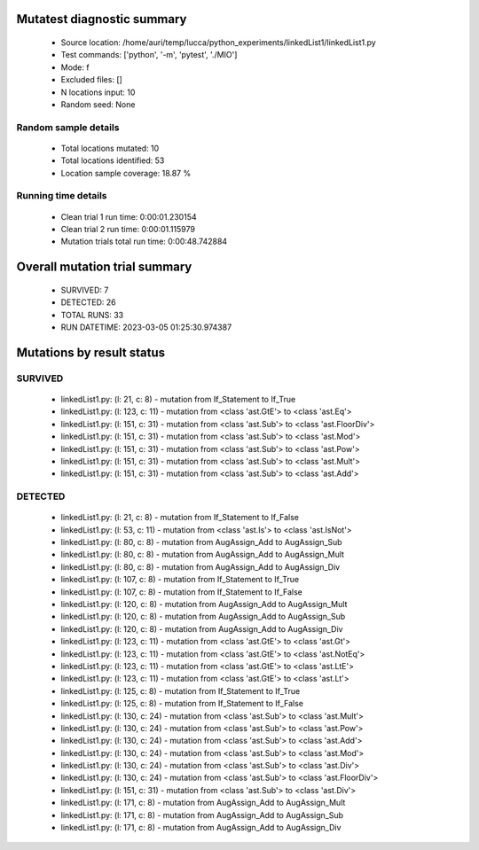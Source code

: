 Mutatest diagnostic summary
===========================
 - Source location: /home/auri/temp/lucca/python_experiments/linkedList1/linkedList1.py
 - Test commands: ['python', '-m', 'pytest', './MIO']
 - Mode: f
 - Excluded files: []
 - N locations input: 10
 - Random seed: None

Random sample details
---------------------
 - Total locations mutated: 10
 - Total locations identified: 53
 - Location sample coverage: 18.87 %


Running time details
--------------------
 - Clean trial 1 run time: 0:00:01.230154
 - Clean trial 2 run time: 0:00:01.115979
 - Mutation trials total run time: 0:00:48.742884

Overall mutation trial summary
==============================
 - SURVIVED: 7
 - DETECTED: 26
 - TOTAL RUNS: 33
 - RUN DATETIME: 2023-03-05 01:25:30.974387


Mutations by result status
==========================


SURVIVED
--------
 - linkedList1.py: (l: 21, c: 8) - mutation from If_Statement to If_True
 - linkedList1.py: (l: 123, c: 11) - mutation from <class 'ast.GtE'> to <class 'ast.Eq'>
 - linkedList1.py: (l: 151, c: 31) - mutation from <class 'ast.Sub'> to <class 'ast.FloorDiv'>
 - linkedList1.py: (l: 151, c: 31) - mutation from <class 'ast.Sub'> to <class 'ast.Mod'>
 - linkedList1.py: (l: 151, c: 31) - mutation from <class 'ast.Sub'> to <class 'ast.Pow'>
 - linkedList1.py: (l: 151, c: 31) - mutation from <class 'ast.Sub'> to <class 'ast.Mult'>
 - linkedList1.py: (l: 151, c: 31) - mutation from <class 'ast.Sub'> to <class 'ast.Add'>


DETECTED
--------
 - linkedList1.py: (l: 21, c: 8) - mutation from If_Statement to If_False
 - linkedList1.py: (l: 53, c: 11) - mutation from <class 'ast.Is'> to <class 'ast.IsNot'>
 - linkedList1.py: (l: 80, c: 8) - mutation from AugAssign_Add to AugAssign_Sub
 - linkedList1.py: (l: 80, c: 8) - mutation from AugAssign_Add to AugAssign_Mult
 - linkedList1.py: (l: 80, c: 8) - mutation from AugAssign_Add to AugAssign_Div
 - linkedList1.py: (l: 107, c: 8) - mutation from If_Statement to If_True
 - linkedList1.py: (l: 107, c: 8) - mutation from If_Statement to If_False
 - linkedList1.py: (l: 120, c: 8) - mutation from AugAssign_Add to AugAssign_Mult
 - linkedList1.py: (l: 120, c: 8) - mutation from AugAssign_Add to AugAssign_Sub
 - linkedList1.py: (l: 120, c: 8) - mutation from AugAssign_Add to AugAssign_Div
 - linkedList1.py: (l: 123, c: 11) - mutation from <class 'ast.GtE'> to <class 'ast.Gt'>
 - linkedList1.py: (l: 123, c: 11) - mutation from <class 'ast.GtE'> to <class 'ast.NotEq'>
 - linkedList1.py: (l: 123, c: 11) - mutation from <class 'ast.GtE'> to <class 'ast.LtE'>
 - linkedList1.py: (l: 123, c: 11) - mutation from <class 'ast.GtE'> to <class 'ast.Lt'>
 - linkedList1.py: (l: 125, c: 8) - mutation from If_Statement to If_True
 - linkedList1.py: (l: 125, c: 8) - mutation from If_Statement to If_False
 - linkedList1.py: (l: 130, c: 24) - mutation from <class 'ast.Sub'> to <class 'ast.Mult'>
 - linkedList1.py: (l: 130, c: 24) - mutation from <class 'ast.Sub'> to <class 'ast.Pow'>
 - linkedList1.py: (l: 130, c: 24) - mutation from <class 'ast.Sub'> to <class 'ast.Add'>
 - linkedList1.py: (l: 130, c: 24) - mutation from <class 'ast.Sub'> to <class 'ast.Mod'>
 - linkedList1.py: (l: 130, c: 24) - mutation from <class 'ast.Sub'> to <class 'ast.Div'>
 - linkedList1.py: (l: 130, c: 24) - mutation from <class 'ast.Sub'> to <class 'ast.FloorDiv'>
 - linkedList1.py: (l: 151, c: 31) - mutation from <class 'ast.Sub'> to <class 'ast.Div'>
 - linkedList1.py: (l: 171, c: 8) - mutation from AugAssign_Add to AugAssign_Mult
 - linkedList1.py: (l: 171, c: 8) - mutation from AugAssign_Add to AugAssign_Sub
 - linkedList1.py: (l: 171, c: 8) - mutation from AugAssign_Add to AugAssign_Div